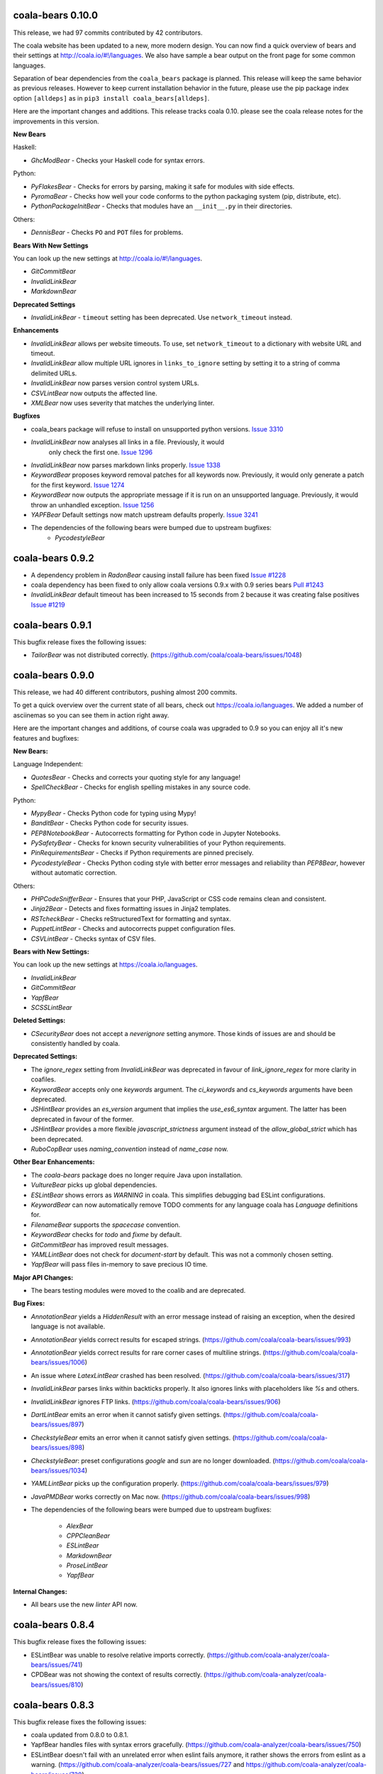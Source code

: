 coala-bears 0.10.0
==================

This release, we had 97 commits contributed by 42 contributors.

The coala website has been updated to a new, more modern design. You can now
find a quick overview of bears and their settings at 
http://coala.io/#!/languages. We also have sample a bear output on the front
page for some common languages.

Separation of bear dependencies from the ``coala_bears`` package is planned. This
release will keep the same behavior as previous releases. However to keep
current installation behavior in the future, please use the pip package index
option ``[alldeps]`` as in ``pip3 install coala_bears[alldeps]``.

Here are the important changes and additions. This release tracks coala 0.10.
please see the coala release notes for the improvements in this version.

**New Bears**

Haskell:

- `GhcModBear` - Checks your Haskell code for syntax errors.

Python:

- `PyFlakesBear` - Checks for errors by parsing, making it safe for modules
  with side effects.
- `PyromaBear` - Checks how well your code conforms to the python packaging
  system (pip, distribute, etc).
- `PythonPackageInitBear` - Checks that modules have an ``__init__.py`` in 
  their directories.


Others:

- `DennisBear` - Checks ``PO`` and ``POT`` files for problems. 

**Bears With New Settings**

You can look up the new settings at http://coala.io/#!/languages.

- `GitCommitBear`
- `InvalidLinkBear`
- `MarkdownBear`

**Deprecated Settings**

- `InvalidLinkBear` - ``timeout`` setting has been deprecated. Use 
  ``network_timeout`` instead.

**Enhancements**

- `InvalidLinkBear` allows per website timeouts. To use, set
  ``network_timeout`` to a dictionary with website URL and timeout.
- `InvalidLinkBear` allow multiple URL ignores in ``links_to_ignore``
  setting by setting it to a string of comma delimited URLs.
- `InvalidLinkBear` now parses version control system URLs.
- `CSVLintBear` now outputs the affected line.
- `XMLBear` now uses severity that matches the underlying linter.

**Bugfixes**

- coala_bears package will refuse to install on unsupported python versions.
  `Issue 3310 <https://github.com/coala/coala/issues/3310>`_
- `InvalidLinkBear` now analyses all links in a file. Previously, it would
   only check the first one.
   `Issue 1296 <https://github.com/coala/coala-bears/issues/1296>`_
- `InvalidLinkBear` now parses markdown links properly.
  `Issue 1338 <https://github.com/coala/coala-bears/issues/1338>`_
- `KeywordBear` proposes keyword removal patches for all keywords now.
  Previously, it would only generate a patch for the first keyword.
  `Issue 1274 <https://github.com/coala/coala-bears/issues/1274>`_
- `KeywordBear` now outputs the appropriate message if it is run on an
  unsupported language. Previously, it would throw an unhandled exception.
  `Issue 1256 <https://github.com/coala/coala-bears/issues/1256>`_
- `YAPFBear` Default settings now match upstream defaults properly.
  `Issue 3241 <https://github.com/coala/coala/issues/3241>`_
- The dependencies of the following bears were bumped due to upstream bugfixes:
    - `PycodestyleBear`

coala-bears 0.9.2
=================

- A dependency problem in `RadonBear` causing install failure has been fixed
  `Issue #1228 <https://github.com/coala/coala-bears/issues/1228>`_
- coala dependency has been fixed to only allow coala versions 0.9.x with
  0.9 series bears
  `Pull #1243 <https://github.com/coala/coala-bears/pull/1243>`_
- `InvalidLinkBear` default timeout has been increased to 15 seconds from 2
  because it was creating false positives
  `Issue #1219 <https://github.com/coala/coala-bears/issues/1219>`_

coala-bears 0.9.1
=================

This bugfix release fixes the following issues:

- `TailorBear` was not distributed correctly.
  (https://github.com/coala/coala-bears/issues/1048)

coala-bears 0.9.0
=================

This release, we had 40 different contributors, pushing almost 200 commits.

To get a quick overview over the current state of all bears, check out
https://coala.io/languages. We added a number of asciinemas so you can see
them in action right away.

Here are the important changes and additions, of course coala was upgraded to
0.9 so you can enjoy all it's new features and bugfixes:

**New Bears:**

Language Independent:

- `QuotesBear` - Checks and corrects your quoting style for any language!
- `SpellCheckBear` - Checks for english spelling mistakes in any source code.

Python:

- `MypyBear` - Checks Python code for typing using Mypy!
- `BanditBear` - Checks Python code for security issues.
- `PEP8NotebookBear` - Autocorrects formatting for Python code in Jupyter
  Notebooks.
- `PySafetyBear` - Checks for known security vulnerabilities of your Python
  requirements.
- `PinRequirementsBear` - Checks if Python requirements are pinned precisely.
- `PycodestyleBear` - Checks Python coding style with better error messages
  and reliability than `PEP8Bear`, however without automatic correction.

Others:

- `PHPCodeSnifferBear` - Ensures that your PHP, JavaScript or CSS code remains
  clean and consistent.
- `Jinja2Bear` - Detects and fixes formatting issues in Jinja2 templates.
- `RSTcheckBear` - Checks reStructuredText for formatting and syntax.
- `PuppetLintBear` - Checks and autocorrects puppet configuration files.
- `CSVLintBear` - Checks syntax of CSV files.

**Bears with New Settings:**

You can look up the new settings at https://coala.io/languages.

- `InvalidLinkBear`
- `GitCommitBear`
- `YapfBear`
- `SCSSLintBear`

**Deleted Settings:**

- `CSecurityBear` does not accept a `neverignore` setting anymore. Those kinds
  of issues are and should be consistently handled by coala.

**Deprecated Settings:**

- The `ignore_regex` setting from `InvalidLinkBear` was deprecated in favour of
  `link_ignore_regex` for more clarity in coafiles.
- `KeywordBear` accepts only one `keywords` argument. The `ci_keywords` and
  `cs_keywords` arguments have been deprecated.
- `JSHintBear` provides an `es_version` argument that implies the
  `use_es6_syntax` argument. The latter has been deprecated in favour of the
  former.
- `JSHintBear` provides a more flexible `javascript_strictness` argument
  instead of the `allow_global_strict` which has been deprecated.
- `RuboCopBear` uses `naming_convention` instead of `name_case` now.

**Other Bear Enhancements:**

- The `coala-bears` package does no longer require Java upon installation.
- `VultureBear` picks up global dependencies.
- `ESLintBear` shows errors as `WARNING` in coala. This simplifies debugging
  bad ESLint configurations.
- `KeywordBear` can now automatically remove TODO comments for any language
  coala has `Language` definitions for.
- `FilenameBear` supports the `spacecase` convention.
- `KeywordBear` checks for `todo` and `fixme` by default.
- `GitCommitBear` has improved result messages.
- `YAMLLintBear` does not check for `document-start` by default. This was not
  a commonly chosen setting.
- `YapfBear` will pass files in-memory to save precious IO time.

**Major API Changes:**

- The bears testing modules were moved to the coalib and are deprecated.

**Bug Fixes:**

- `AnnotationBear` yields a `HiddenResult` with an error message instead of
  raising an exception, when the desired language is not available.
- `AnnotationBear` yields correct results for escaped strings.
  (https://github.com/coala/coala-bears/issues/993)
- `AnnotationBear` yields correct results for rare corner cases of multiline
  strings. (https://github.com/coala/coala-bears/issues/1006)
- An issue where `LatexLintBear` crashed has been resolved.
  (https://github.com/coala/coala-bears/issues/317)
- `InvalidLinkBear` parses links within backticks properly. It also ignores
  links with placeholders like `%s` and others.
- `InvalidLinkBear` ignores FTP links.
  (https://github.com/coala/coala-bears/issues/906)
- `DartLintBear` emits an error when it cannot satisfy given settings.
  (https://github.com/coala/coala-bears/issues/897)
- `CheckstyleBear` emits an error when it cannot satisfy given settings.
  (https://github.com/coala/coala-bears/issues/898)
- `CheckstyleBear`: preset configurations `google` and `sun` are no longer
  downloaded. (https://github.com/coala/coala-bears/issues/1034)
- `YAMLLintBear` picks up the configuration properly.
  (https://github.com/coala/coala-bears/issues/979)
- `JavaPMDBear` works correctly on Mac now.
  (https://github.com/coala/coala-bears/issues/998)
- The dependencies of the following bears were bumped due to upstream
  bugfixes:

    - `AlexBear`
    - `CPPCleanBear`
    - `ESLintBear`
    - `MarkdownBear`
    - `ProseLintBear`
    - `YapfBear`

**Internal Changes:**

- All bears use the new `linter` API now.

coala-bears 0.8.4
=================

This bugfix release fixes the following issues:

- ESLintBear was unable to resolve relative imports correctly.
  (https://github.com/coala-analyzer/coala-bears/issues/741)
- CPDBear was not showing the context of results correctly.
  (https://github.com/coala-analyzer/coala-bears/issues/810)

coala-bears 0.8.3
=================

This bugfix release fixes the following issues:

- coala updated from 0.8.0 to 0.8.1.
- YapfBear handles files with syntax errors gracefully.
  (https://github.com/coala-analyzer/coala-bears/issues/750)
- ESLintBear doesn't fail with an unrelated error when eslint fails anymore,
  it rather shows the errors from eslint as a warning.
  (https://github.com/coala-analyzer/coala-bears/issues/727 and
  https://github.com/coala-analyzer/coala-bears/issues/730)

coala-bears 0.8.2
=================

This bugfix release fixes the following issues:

- YapfBear handles empty files correctly now.
  (https://github.com/coala-analyzer/coala-bears/issues/739)
- JSComplexityBear shows errors on invalid syntax correctly
  (https://github.com/coala-analyzer/coala-bears/issues/729)
- Cases where RadonBear failed to raise an issue have been solved
  (https://github.com/coala-analyzer/coala-bears/issues/609)

coala-bears 0.8.1
=================

This bugfix release fixes two issues:

- A dependency issue due to a newly released version of one of coala's
  dependencies.
- YapfBear's unstable syntax verification has been disabled.
  (https://github.com/coala-analyzer/coala-bears/issues/738)

coala-bears 0.8.0
=================

For this release, we have had 19 contributors from around the world
contributing 176 commits to just coala-bears in the past 9 weeks.

Here are the important changes and additions:

**New Bears**

- ``CSecurityBear`` - Lints C/C++ files and identifies possible security
  issues.
  `[CSecurityBear documentation] <https://github.com/coala-analyzer/bear-docs/blob/master/docs/CSecurityBear.rst>`__

- ``HappinessLintBear`` - Checks JavaScript files for semantic and syntax
  errors using ``happiness``.
  `[HappinessLintBear documentation] <https://github.com/coala-analyzer/bear-docs/blob/master/docs/HappinessLintBear.rst>`__

- ``WriteGoodLintBear`` - Lints the text files using ``write-good`` to
  improve proses.
  `[WriteGoodLintBear documentation] <https://github.com/coala-analyzer/bear-docs/blob/master/docs/WriteGoodLintBear.rst>`__

- ``coalaBear`` - Checks for the correct spelling and casing of ``coala``
  in the text files.
  `[coalaBear documentation] <https://github.com/coala-analyzer/bear-docs/blob/master/docs/coalaBear.rst>`__

- ``VultureBear`` - Checks Python code for unused variables and functions
  using ``vulture``.
  `[VultureBear documentation] <https://github.com/coala-analyzer/bear-docs/blob/master/docs/VultureBear.rst>`__

- ``YapfBear`` - Checks and corrects the formatting of Python code using
  ``yapf`` utility.
  `[YapfBear documentation] <https://github.com/coala-analyzer/bear-docs/blob/master/docs/YapfBear.rst>`__

**Major API Changes**

- Settings unification - most bears have seen API changes. Settings' names
  are now consistent across bears. This supports backwards
  compatibility, however (but with a deprecation notice). You can find the
  whole list `here <http://dpaste.com/3EP5GCV>`_.

**New Features**

- Bear upload tool - this is a part of the complete decentralization of
  bears. With this tool, bears are uploaded as individual packages to PyPI
  and just the necessary bears (and their dependencies) can be installed.

- Also as a part of the decentralization process, several bears now have
  the ``REQUIREMENTS`` attribute. This is one of the requirement objects
  supporting various package managers such as ``apt-get``, ``dnf``,
  ``yum``, ``pip``, ``npm``, ``gem``, and so on. To learn more, please
  see the ``coala`` `0.8.0 release changelog <https://github.com/coala-analyzer/coala/blob/master/RELEASE_NOTES.rst>`__.

- Several bears now support the ``ASCIINEMA_URL`` attribute. This contains
  an URL to an asciinema video displaying the bear's working.

**Bug Fixes**

- An issue in ``FilenameBear`` involving files with fully capitalized names
  has been resolved. `Pull #687 <https://github.com/coala-analyzer/coala-bears/pull/687>`_

- Various corner cases with ``InvalidLinkBear`` involving some false positives
  and false negatives have been fixed.
  `Issue #691 <https://github.com/coala-analyzer/coala-bears/issues/691>`_

**Documentation**

- A complete overhaul of the README page with a special emphasis on design
  and user-friendliness.

**Regressions**

- Python 3.3 support was dropped.

coala-bears 0.7.0
=================

For this release, 17 contributors have contributed about 200 commits to
coala-bears only.

We are bumping the version number to 0.7.0 to keep it in sync with the coala
releases.

New bears:

- ``VerilogLintBear`` (Lints verilog code)
- ``AnnotationBear`` (Annotates source code language independent for further
  processing)
- ``TailorBear`` (Checks Swift code for style compliance)
- ``CPPCheckBear`` (Checks C/C++ code for security issues)
- ``RAMLLintBear`` (Checks style of RAML documents)
- ``GoErrCheckBear`` (Finds unchecked Go function calls)
- ``RubySmellBear`` (Finds code smells in Ruby)
- ``FilenameBear`` (Checks and corrects file naming conventions)
- ``IndentationBear`` (An experimental indentation checker and fixer with a
  language independent algorithm.)

New features:

- Numerous documentation improvements.
- GitCommitBear:
    - The WIP check yields a ``Normal`` Result now.
- InvalidLinkBear:
    - Numerous false positive fixes.
    - An ignore regex can now be passed.
- RuboCopBear:
    - About 30 new configuration options were added.
- GNUIndentBear:
    - 15 new configuration options were added.
- FormatRBear:
    - 6 new configuration options were added.

Bugfixes:

- CPDBear:
    - A case where results with an invalid line reference were yielded was
      fixed.
- CheckstyleBear:
    - In some cases results were not correctly parsed. This was fixed.

Internal changes:

- Almost all bears use the new ``linter`` now instead of ``Lint``.

coala-bears 0.2.0
=================

In this release, coala-bears has been revamped with new bears and more configs
are added for existing bears.

New bears:

-  ``AutoPrefixBear`` (Add vendor prefixes automatically in CSS)
-  ``ClangComplexityBear`` (Calculates cyclomatic complexity of each function
   for C, C++ and other Clang supported languages.)
-  ``GoTypeBear`` (Static analysis for Go code)
-  ``PMDBear`` (Static analysis for Java code)
-  ``CPDBear`` (Checks for code duplication in a file/multiple files)
-  ``VHDLLintBear`` (Lints for VHDL code)

New features:

-  Additional info is added and documentation is improved for some bears.
   (https://github.com/coala-analyzer/coala-bears/issues/332)
-  ``GitCommitBear`` now checks for imperative tense in your commit message
   shortlog. (https://github.com/coala-analyzer/coala-bears/issues/243)
-  ``GitCommitBear`` checks for WIP in commit message.
-  ``ClangCodeDetectionBear`` now supports for switch/case statements.
   (https://github.com/coala-analyzer/coala-bears/issues/39)
-  Some configs have been added for ``PyDocStyleBear``.
   (https://github.com/coala-analyzer/coala-bears/issues/261)
-  More configs have been added to ``PyImportSortBear``.
   (https://github.com/coala-analyzer/coala-bears/issues/26)
-  ``LineCountBear`` can now warn on files containing lines more than the
    limit.
-  ``CheckStyleBear`` now implements for more settings like checking your
   code against Sun's and Geosoft's code style.
-  Lot of improvements made to LuaLintBear to show error codes and use
   standard input for file passing.

For developers:

-  All existing bears have been updated to use the new ``linter`` decorator.
-  The ``LANGUAGES`` attribute is now set for each bear listing the
   languages it can support.


Bugfixes:

-  ``JuliaLintBear`` is now skipped if the ``Lint`` package is not found.
   (https://github.com/coala-analyzer/coala-bears/issues/222)
-  ``XMLBear`` now processes errors correctly for both ``stdout`` and
   ``stderr``.
   (https://github.com/coala-analyzer/coala-bears/issues/251)

coala-bears 0.1.0 beta
=======================

coala-bears is a Python package containing all the bears that are used by coala.
It has been split from `coala <https://github.com/coala-analyzer/coala>`_.
With the initial release, it features 56 bears covering 32 languages.
You can see all of them `here <https://gist.github.com/Adrianzatreanu/cf2d0c8b2ecd542a4860>`_
with a brief description each.

coala-bears has bears for famous languages, such as:

- C++
- C#
- CMake
- CoffeeScript
- CSS
- Dart
- Go
- Haskell
- HTML
- Java
- JavaScript
- Julia
- Latex
- Lua
- Markdown
- Matlab/Octave
- Natural Language (English)
- Perl
- PHP
- Python 2
- Python 3
- R
- RST
- Ruby
- Scala
- SCSS
- sh & bash scripts
- SQL
- TypeScript
- Vimscript
- XML
- YAML
